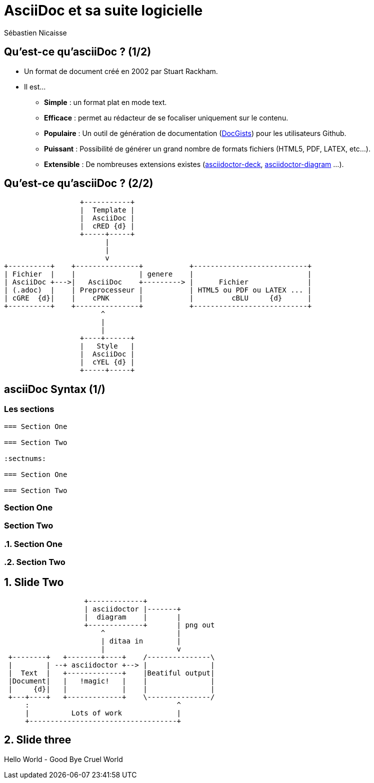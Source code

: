 :deckjs_theme: swiss
= AsciiDoc et sa suite logicielle
Sébastien Nicaisse

== Qu'est-ce qu'asciiDoc ? (1/2)

[%step]
* Un format de document créé en 2002 par Stuart Rackham.

[%step]
* Il est... 

- *Simple* : un format plat en mode text.

- *Efficace* : permet au rédacteur de se focaliser uniquement sur le contenu.

- *Populaire* : Un outil de génération de documentation (http://gist.asciidoctor.org/[DocGists^]) pour les utilisateurs Github. 

- *Puissant* : Possibilité de générer un grand nombre de formats fichiers (HTML5, PDF, LATEX, etc...).

- *Extensible* : De nombreuses extensions existes (https://github.com/asciidoctor/asciidoctor-deck.js[asciidoctor-deck^], https://github.com/asciidoctor/asciidoctor-diagram[asciidoctor-diagram^] ...). 

== Qu'est-ce qu'asciiDoc ? (2/2)

[ditaa]
----
                  +-----------+
                  |  Template |
                  |  AsciiDoc |
                  |  cRED {d} |
                  +-----+-----+
                        |
                        |
                        v                          
+----------+    +---------------+           +---------------------------+
| Fichier  |    |               | genere    |                           |
| AsciiDoc +--->|   AsciiDoc    +---------> |      Fichier              |
| (.adoc)  |    | Preprocesseur |           | HTML5 ou PDF ou LATEX ... |
| cGRE  {d}|    |    cPNK       |           |         cBLU     {d}      |
+----------+    +---------------+           +---------------------------+
                       ^
                       |
                       |
                  +----+------+
                  |   Style   |
                  |  AsciiDoc |
                  |  cYEL {d} |
                  +-----+-----+

----

== asciiDoc Syntax (1/)

=== Les sections

----
=== Section One

=== Section Two

:sectnums:

=== Section One

=== Section Two

----

=== Section One

=== Section Two

:sectnums:

=== Section One

=== Section Two


== Slide Two

[ditaa]
----
                   +-------------+
                   | asciidoctor |-------+
                   |  diagram    |       |
                   +-------------+       | png out
                       ^                 |
                       | ditaa in        |
                       |                 v
 +--------+   +--------+----+    /---------------\
 |        | --+ asciidoctor +--> |               |
 |  Text  |   +-------------+    |Beatiful output|
 |Document|   |   !magic!   |    |               |
 |     {d}|   |             |    |               |
 +---+----+   +-------------+    \---------------/
     :                                   ^
     |          Lots of work             |
     +-----------------------------------+
----

== Slide three

[.canvas-caption, position=center-up]
Hello World - Good Bye Cruel World

